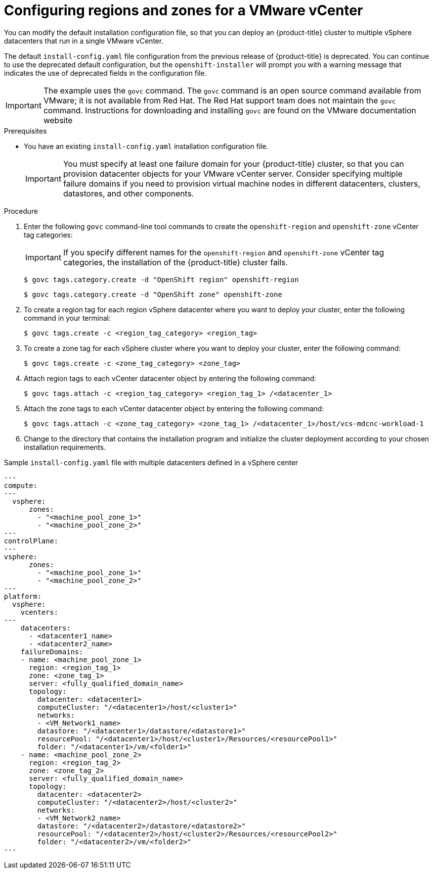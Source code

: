 // Module included in the following assemblies:
//
//* installing/Installing-vsphere-installer-provisioned-customizations.adoc [IPI]
//* installing/installing-vsphere-installer-provisioned-network-customizations.adoc [IPI]
//* installing/installing-vsphere.adoc [UPI]
//* installing/installing-vsphere-network-customizations.adoc [UPI]
//* installing/installing-restricted-networks-installer-provisioned-vsphere.adoc [IPI]
//* installing/installing-restricted-networks-vsphere.adoc [IPI]

:_mod-docs-content-type: PROCEDURE
[id="configuring-vsphere-regions-zones_{context}"]
= Configuring regions and zones for a VMware vCenter
You can modify the default installation configuration file, so that you can deploy an {product-title} cluster to multiple vSphere datacenters that run in a single VMware vCenter.

The default `install-config.yaml` file configuration from the previous release of {product-title} is deprecated. You can continue to use the deprecated default configuration, but the `openshift-installer` will prompt you with a warning message that indicates the use of deprecated fields in the configuration file.

[IMPORTANT]
====
The example uses the `govc` command. The `govc` command is an open source command available from VMware; it is not available from Red Hat. The Red Hat support team does not maintain the `govc` command. Instructions for downloading and installing `govc` are found on the VMware documentation website
====

.Prerequisites
* You have an existing `install-config.yaml` installation configuration file.
+
[IMPORTANT]
====
You must specify at least one failure domain for your {product-title} cluster, so that you can provision datacenter objects for your VMware vCenter server. Consider specifying multiple failure domains if you need to provision virtual machine nodes in different datacenters, clusters, datastores, and other components.
====

.Procedure

. Enter the following `govc` command-line tool commands to create the `openshift-region` and `openshift-zone` vCenter tag categories:
+
[IMPORTANT]
====
If you specify different names for the `openshift-region` and `openshift-zone` vCenter tag categories, the installation of the {product-title} cluster fails.
====
+
[source,terminal]
----
$ govc tags.category.create -d "OpenShift region" openshift-region
----
+
[source,terminal]
----
$ govc tags.category.create -d "OpenShift zone" openshift-zone
----

. To create a region tag for each region vSphere datacenter where you want to deploy your cluster, enter the following command in your terminal:
+
[source,terminal]
----
$ govc tags.create -c <region_tag_category> <region_tag>
----

. To create a zone tag for each vSphere cluster where you want to deploy your cluster, enter the following command:
+
[source,terminal]
----
$ govc tags.create -c <zone_tag_category> <zone_tag>
----

. Attach region tags to each vCenter datacenter object by entering the following command:
+
[source,terminal]
----
$ govc tags.attach -c <region_tag_category> <region_tag_1> /<datacenter_1>
----

. Attach the zone tags to each vCenter datacenter object by entering the following command:
+
[source,terminal]
----
$ govc tags.attach -c <zone_tag_category> <zone_tag_1> /<datacenter_1>/host/vcs-mdcnc-workload-1
----

. Change to the directory that contains the installation program and initialize the cluster deployment according to your chosen installation requirements.

.Sample `install-config.yaml` file with multiple datacenters defined in a vSphere center

[source,yaml]
----
---
compute:
---
  vsphere:
      zones:
        - "<machine_pool_zone_1>"
        - "<machine_pool_zone_2>"
---
controlPlane:
---
vsphere:
      zones:
        - "<machine_pool_zone_1>"
        - "<machine_pool_zone_2>"
---
platform:
  vsphere:
    vcenters:
---
    datacenters:
      - <datacenter1_name>
      - <datacenter2_name>
    failureDomains:
    - name: <machine_pool_zone_1>
      region: <region_tag_1>
      zone: <zone_tag_1>
      server: <fully_qualified_domain_name>
      topology:
        datacenter: <datacenter1>
        computeCluster: "/<datacenter1>/host/<cluster1>"
        networks:
        - <VM_Network1_name>
        datastore: "/<datacenter1>/datastore/<datastore1>"
        resourcePool: "/<datacenter1>/host/<cluster1>/Resources/<resourcePool1>"
        folder: "/<datacenter1>/vm/<folder1>"
    - name: <machine_pool_zone_2>
      region: <region_tag_2>
      zone: <zone_tag_2>
      server: <fully_qualified_domain_name>
      topology:
        datacenter: <datacenter2>
        computeCluster: "/<datacenter2>/host/<cluster2>"
        networks:
        - <VM_Network2_name>
        datastore: "/<datacenter2>/datastore/<datastore2>"
        resourcePool: "/<datacenter2>/host/<cluster2>/Resources/<resourcePool2>"
        folder: "/<datacenter2>/vm/<folder2>"
---
----

